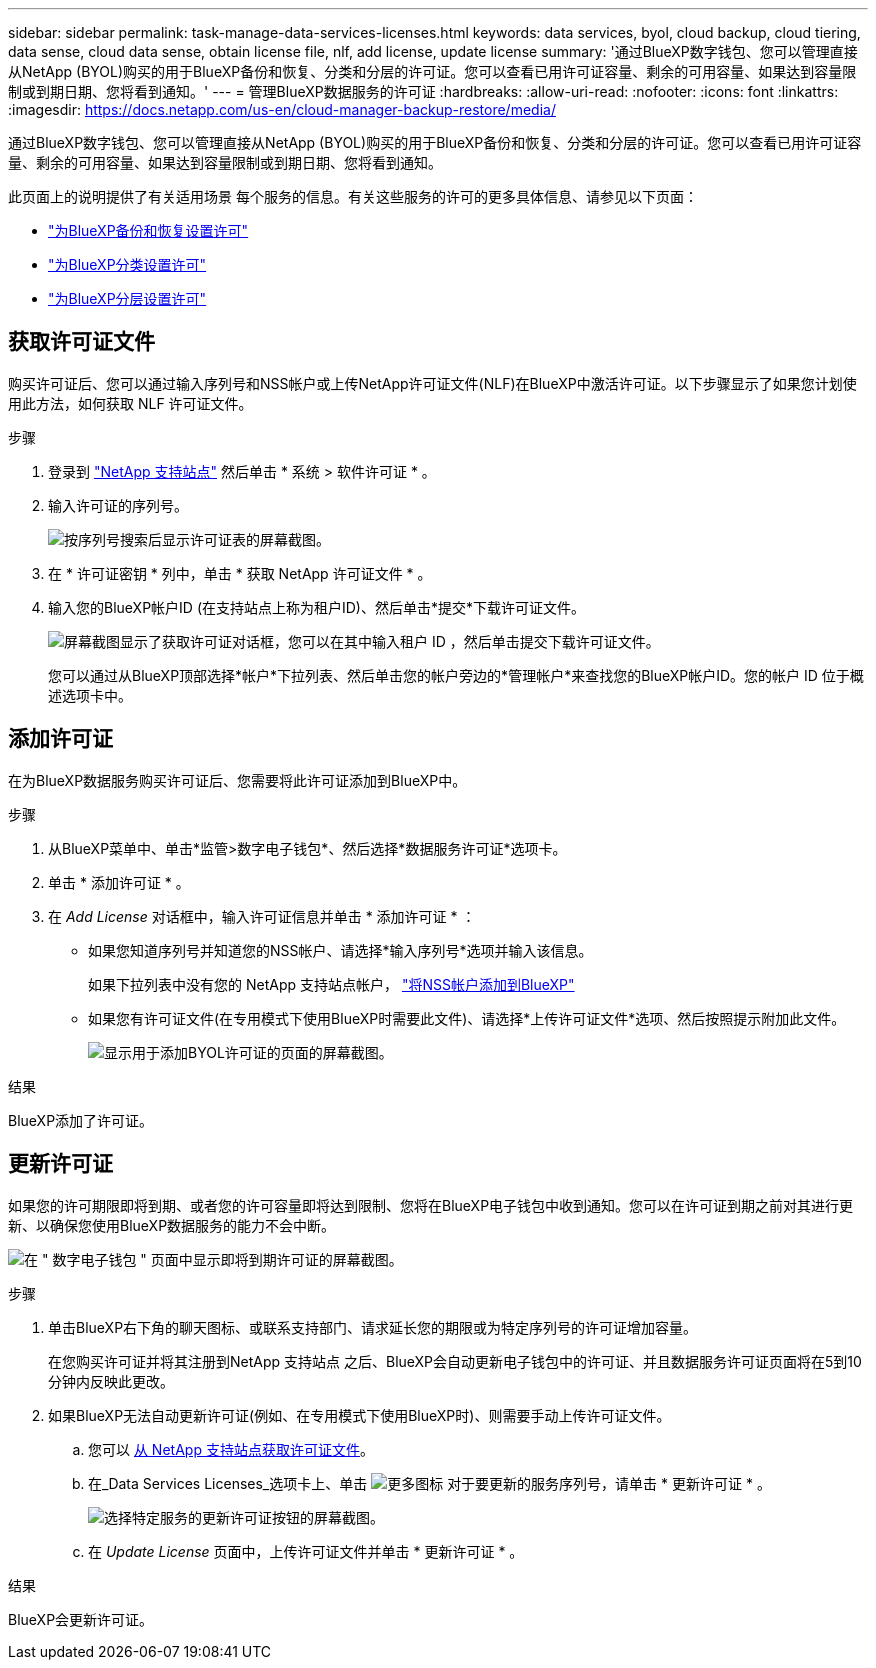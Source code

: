 ---
sidebar: sidebar 
permalink: task-manage-data-services-licenses.html 
keywords: data services, byol, cloud backup, cloud tiering, data sense, cloud data sense, obtain license file, nlf, add license, update license 
summary: '通过BlueXP数字钱包、您可以管理直接从NetApp (BYOL)购买的用于BlueXP备份和恢复、分类和分层的许可证。您可以查看已用许可证容量、剩余的可用容量、如果达到容量限制或到期日期、您将看到通知。' 
---
= 管理BlueXP数据服务的许可证
:hardbreaks:
:allow-uri-read: 
:nofooter: 
:icons: font
:linkattrs: 
:imagesdir: https://docs.netapp.com/us-en/cloud-manager-backup-restore/media/


[role="lead"]
通过BlueXP数字钱包、您可以管理直接从NetApp (BYOL)购买的用于BlueXP备份和恢复、分类和分层的许可证。您可以查看已用许可证容量、剩余的可用容量、如果达到容量限制或到期日期、您将看到通知。

此页面上的说明提供了有关适用场景 每个服务的信息。有关这些服务的许可的更多具体信息、请参见以下页面：

* https://docs.netapp.com/us-en/cloud-manager-backup-restore/task-licensing-cloud-backup.html["为BlueXP备份和恢复设置许可"^]
* https://docs.netapp.com/us-en/cloud-manager-data-sense/task-licensing-datasense.html["为BlueXP分类设置许可"^]
* https://docs.netapp.com/us-en/cloud-manager-tiering/task-licensing-cloud-tiering.html["为BlueXP分层设置许可"^]




== 获取许可证文件

购买许可证后、您可以通过输入序列号和NSS帐户或上传NetApp许可证文件(NLF)在BlueXP中激活许可证。以下步骤显示了如果您计划使用此方法，如何获取 NLF 许可证文件。

.步骤
. 登录到 https://mysupport.netapp.com["NetApp 支持站点"^] 然后单击 * 系统 > 软件许可证 * 。
. 输入许可证的序列号。
+
image:screenshot_cloud_backup_license_step1.gif["按序列号搜索后显示许可证表的屏幕截图。"]

. 在 * 许可证密钥 * 列中，单击 * 获取 NetApp 许可证文件 * 。
. 输入您的BlueXP帐户ID (在支持站点上称为租户ID)、然后单击*提交*下载许可证文件。
+
image:screenshot_cloud_backup_license_step2.gif["屏幕截图显示了获取许可证对话框，您可以在其中输入租户 ID ，然后单击提交下载许可证文件。"]

+
您可以通过从BlueXP顶部选择*帐户*下拉列表、然后单击您的帐户旁边的*管理帐户*来查找您的BlueXP帐户ID。您的帐户 ID 位于概述选项卡中。





== 添加许可证

在为BlueXP数据服务购买许可证后、您需要将此许可证添加到BlueXP中。

.步骤
. 从BlueXP菜单中、单击*监管>数字电子钱包*、然后选择*数据服务许可证*选项卡。
. 单击 * 添加许可证 * 。
. 在 _Add License_ 对话框中，输入许可证信息并单击 * 添加许可证 * ：
+
** 如果您知道序列号并知道您的NSS帐户、请选择*输入序列号*选项并输入该信息。
+
如果下拉列表中没有您的 NetApp 支持站点帐户， https://docs.netapp.com/us-en/cloud-manager-setup-admin/task-adding-nss-accounts.html["将NSS帐户添加到BlueXP"^]

** 如果您有许可证文件(在专用模式下使用BlueXP时需要此文件)、请选择*上传许可证文件*选项、然后按照提示附加此文件。
+
image:screenshot_services_license_add2.png["显示用于添加BYOL许可证的页面的屏幕截图。"]





.结果
BlueXP添加了许可证。



== 更新许可证

如果您的许可期限即将到期、或者您的许可容量即将达到限制、您将在BlueXP电子钱包中收到通知。您可以在许可证到期之前对其进行更新、以确保您使用BlueXP数据服务的能力不会中断。

image:screenshot_services_license_expire.png["在 \" 数字电子钱包 \" 页面中显示即将到期许可证的屏幕截图。"]

.步骤
. 单击BlueXP右下角的聊天图标、或联系支持部门、请求延长您的期限或为特定序列号的许可证增加容量。
+
在您购买许可证并将其注册到NetApp 支持站点 之后、BlueXP会自动更新电子钱包中的许可证、并且数据服务许可证页面将在5到10分钟内反映此更改。

. 如果BlueXP无法自动更新许可证(例如、在专用模式下使用BlueXP时)、则需要手动上传许可证文件。
+
.. 您可以 <<获取许可证文件,从 NetApp 支持站点获取许可证文件>>。
.. 在_Data Services Licenses_选项卡上、单击 image:screenshot_horizontal_more_button.gif["更多图标"] 对于要更新的服务序列号，请单击 * 更新许可证 * 。
+
image:screenshot_services_license_update1.png["选择特定服务的更新许可证按钮的屏幕截图。"]

.. 在 _Update License_ 页面中，上传许可证文件并单击 * 更新许可证 * 。




.结果
BlueXP会更新许可证。
